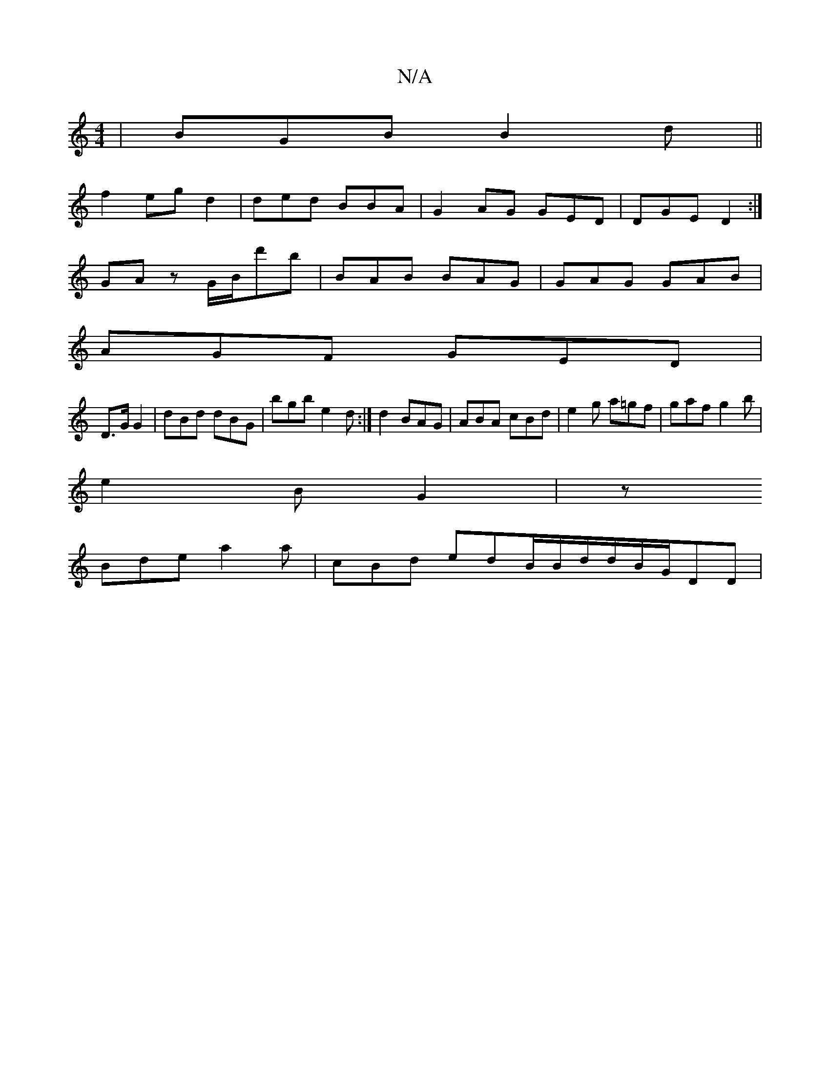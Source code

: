 X:1
T:N/A
M:4/4
R:N/A
K:Cmajor
| BGB B2d||
f2 eg d2 | ded BBA|G2 AG GED|DGE D2 :|
GAz G/B/d'b | BAB BAG|GAG GAB|
AGF GED |
D>G G2 | dBd dBG | bgb e2d:|d2 BAG | ABA cBd|e2 g a=gf|gaf g2 b|
e2 B G2|z
Bde a2a | cBd edB/B/d/d/B/G/DD |
